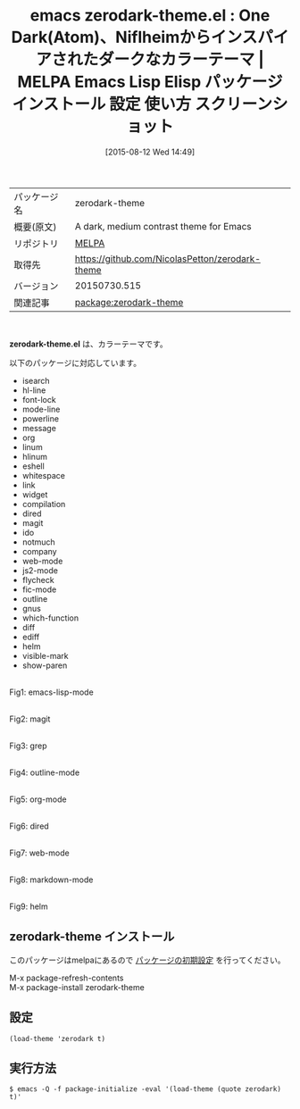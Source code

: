 #+BLOG: rubikitch
#+POSTID: 1893
#+DATE: [2015-08-12 Wed 14:49]
#+PERMALINK: zerodark-theme
#+OPTIONS: toc:nil num:nil todo:nil pri:nil tags:nil ^:nil \n:t -:nil
#+ISPAGE: nil
#+DESCRIPTION:
# (progn (erase-buffer)(find-file-hook--org2blog/wp-mode))
#+BLOG: rubikitch
#+CATEGORY: Emacs, theme
#+EL_PKG_NAME: zerodark-theme
#+EL_TAGS: emacs, %p, %p.el, emacs lisp %p, elisp %p, emacs %f %p, emacs %p 使い方, emacs %p 設定, emacs パッケージ %p, emacs %p スクリーンショット, color-theme, カラーテーマ
#+EL_TITLE: Emacs Lisp Elisp パッケージ インストール 設定 使い方 スクリーンショット
#+EL_TITLE0: One Dark(Atom)、Niflheimからインスパイアされたダークなカラーテーマ
#+EL_URL: 
#+begin: org2blog
#+DESCRIPTION: MELPAのEmacs Lispパッケージzerodark-themeの紹介
#+MYTAGS: package:zerodark-theme, emacs 使い方, emacs コマンド, emacs, zerodark-theme, zerodark-theme.el, emacs lisp zerodark-theme, elisp zerodark-theme, emacs melpa zerodark-theme, emacs zerodark-theme 使い方, emacs zerodark-theme 設定, emacs パッケージ zerodark-theme, emacs zerodark-theme スクリーンショット, color-theme, カラーテーマ
#+TAGS: package:zerodark-theme, emacs 使い方, emacs コマンド, emacs, zerodark-theme, zerodark-theme.el, emacs lisp zerodark-theme, elisp zerodark-theme, emacs melpa zerodark-theme, emacs zerodark-theme 使い方, emacs zerodark-theme 設定, emacs パッケージ zerodark-theme, emacs zerodark-theme スクリーンショット, color-theme, カラーテーマ, Emacs, theme, zerodark-theme.el
#+TITLE: emacs zerodark-theme.el : One Dark(Atom)、Niflheimからインスパイアされたダークなカラーテーマ | MELPA Emacs Lisp Elisp パッケージ インストール 設定 使い方 スクリーンショット
#+BEGIN_HTML
<table>
<tr><td>パッケージ名</td><td>zerodark-theme</td></tr>
<tr><td>概要(原文)</td><td>A dark, medium contrast theme for Emacs</td></tr>
<tr><td>リポジトリ</td><td><a href="http://melpa.org/">MELPA</a></td></tr>
<tr><td>取得先</td><td><a href="https://github.com/NicolasPetton/zerodark-theme">https://github.com/NicolasPetton/zerodark-theme</a></td></tr>
<tr><td>バージョン</td><td>20150730.515</td></tr>
<tr><td>関連記事</td><td><a href="http://rubikitch.com/tag/package:zerodark-theme/">package:zerodark-theme</a> </td></tr>
</table>
<br />
#+END_HTML
*zerodark-theme.el* は、カラーテーマです。

# (save-window-excursion (async-shell-command "emacs-test -eval '(load-theme (quote zerodark) t)'"))
以下のパッケージに対応しています。
- isearch
- hl-line
- font-lock
- mode-line
- powerline
- message
- org
- linum
- hlinum
- eshell
- whitespace
- link
- widget
- compilation
- dired
- magit
- ido
- notmuch
- company
- web-mode
- js2-mode
- flycheck
- fic-mode
- outline
- gnus
- which-function
- diff
- ediff
- helm
- visible-mark
- show-paren
# (progn (forward-line 1)(shell-command "screenshot-time.rb org_theme_template" t))
#+ATTR_HTML: :width 480
[[file:/r/sync/screenshots/20150812145331.png]]
Fig1: emacs-lisp-mode

#+ATTR_HTML: :width 480
[[file:/r/sync/screenshots/20150812145337.png]]
Fig2: magit

#+ATTR_HTML: :width 480
[[file:/r/sync/screenshots/20150812145341.png]]
Fig3: grep

#+ATTR_HTML: :width 480
[[file:/r/sync/screenshots/20150812145347.png]]
Fig4: outline-mode

#+ATTR_HTML: :width 480
[[file:/r/sync/screenshots/20150812145350.png]]
Fig5: org-mode

#+ATTR_HTML: :width 480
[[file:/r/sync/screenshots/20150812145354.png]]
Fig6: dired

#+ATTR_HTML: :width 480
[[file:/r/sync/screenshots/20150812145358.png]]
Fig7: web-mode

#+ATTR_HTML: :width 480
[[file:/r/sync/screenshots/20150812145402.png]]
Fig8: markdown-mode

#+ATTR_HTML: :width 480
[[file:/r/sync/screenshots/20150812145407.png]]
Fig9: helm
** zerodark-theme インストール
このパッケージはmelpaにあるので [[http://rubikitch.com/package-initialize][パッケージの初期設定]] を行ってください。

M-x package-refresh-contents
M-x package-install zerodark-theme


#+end:
** 概要                                                             :noexport:
*zerodark-theme.el* は、カラーテーマです。

# (save-window-excursion (async-shell-command "emacs-test -eval '(load-theme (quote zerodark) t)'"))
以下のパッケージに対応しています。
- isearch
- hl-line
- font-lock
- mode-line
- powerline
- message
- org
- linum
- hlinum
- eshell
- whitespace
- link
- widget
- compilation
- dired
- magit
- ido
- notmuch
- company
- web-mode
- js2-mode
- flycheck
- fic-mode
- outline
- gnus
- which-function
- diff
- ediff
- helm
- visible-mark
- show-paren
# (progn (forward-line 1)(shell-command "screenshot-time.rb org_theme_template" t))
#+ATTR_HTML: :width 480
[[file:/r/sync/screenshots/20150812145331.png]]
Fig10: emacs-lisp-mode

#+ATTR_HTML: :width 480
[[file:/r/sync/screenshots/20150812145337.png]]
Fig11: magit

#+ATTR_HTML: :width 480
[[file:/r/sync/screenshots/20150812145341.png]]
Fig12: grep

#+ATTR_HTML: :width 480
[[file:/r/sync/screenshots/20150812145347.png]]
Fig13: outline-mode

#+ATTR_HTML: :width 480
[[file:/r/sync/screenshots/20150812145350.png]]
Fig14: org-mode

#+ATTR_HTML: :width 480
[[file:/r/sync/screenshots/20150812145354.png]]
Fig15: dired

#+ATTR_HTML: :width 480
[[file:/r/sync/screenshots/20150812145358.png]]
Fig16: web-mode

#+ATTR_HTML: :width 480
[[file:/r/sync/screenshots/20150812145402.png]]
Fig17: markdown-mode

#+ATTR_HTML: :width 480
[[file:/r/sync/screenshots/20150812145407.png]]
Fig18: helm

** 設定
#+BEGIN_SRC fundamental
(load-theme 'zerodark t)
#+END_SRC

** 実行方法
#+BEGIN_EXAMPLE
$ emacs -Q -f package-initialize -eval '(load-theme (quote zerodark) t)'
#+END_EXAMPLE

# (progn (forward-line 1)(shell-command "screenshot-time.rb org_template" t))
